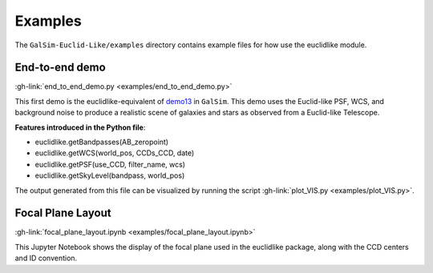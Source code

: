 Examples
=========

The ``GalSim-Euclid-Like/examples`` directory contains example files for how use the euclidlike module.  

End-to-end demo 
---------------

:gh-link:`end_to_end_demo.py <examples/end_to_end_demo.py>`

This first demo is the euclidlike-equivalent of  `demo13 <https://github.com/GalSim-developers/GalSim/blob/main/examples/demo13.py>`_ in ``GalSim``. This demo uses the Euclid-like PSF, WCS, and background noise to produce a realistic scene of galaxies and stars as observed from a Euclid-like Telescope. 

**Features introduced in the Python file**:

- euclidlike.getBandpasses(AB_zeropoint)
- euclidlike.getWCS(world_pos, CCDs_CCD, date)
- euclidlike.getPSF(use_CCD, filter_name, wcs)
- euclidlike.getSkyLevel(bandpass, world_pos)

The output generated from this file can be visualized by running the script :gh-link:`plot_VIS.py <examples/plot_VIS.py>`.


Focal Plane Layout 
------------------
:gh-link:`focal_plane_layout.ipynb <examples/focal_plane_layout.ipynb>`

This Jupyter Notebook shows the display of the focal plane used in the euclidlike package, along with the CCD centers and ID convention.

